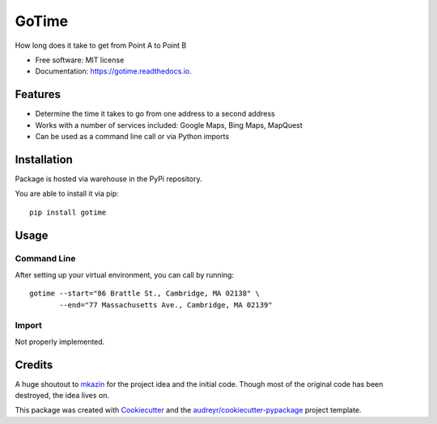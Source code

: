 ======
GoTime
======


.. image:: https://img.shields.io/pypi/v/gotime.svg
        :target: https://pypi.python.org/pypi/gotime
.. image:: https://img.shields.io/pypi/pyversions/gotime
        :alt: PyPI - Python Version
.. image:: https://img.shields.io/pypi/status/gotime
        :alt: PyPI - Status
.. image:: https://img.shields.io/pypi/dm/gotime
        :alt: PyPI - Downloads

.. image:: https://img.shields.io/travis/mgeiger/gotime.svg
        :target: https://travis-ci.org/mgeiger/gotime
.. image:: https://api.codeclimate.com/v1/badges/4ce6aa8b7e540fd923a2/maintainability
        :target: https://codeclimate.com/github/mgeiger/gotime/maintainability
        :alt: Maintainability
.. image:: https://readthedocs.org/projects/gotime/badge/?version=latest
        :target: https://gotime.readthedocs.io/en/latest/?badge=latest
        :alt: Documentation Status
.. image:: https://pyup.io/repos/github/mgeiger/gotime/shield.svg
        :target: https://pyup.io/repos/github/mgeiger/gotime/
        :alt: Updates


How long does it take to get from Point A to Point B


* Free software: MIT license
* Documentation: https://gotime.readthedocs.io.


Features
--------

* Determine the time it takes to go from one address to a second address
* Works with a number of services included: Google Maps, Bing Maps, MapQuest
* Can be used as a command line call or via Python imports

Installation
------------

Package is hosted via warehouse in the PyPi repository.

You are able to install it via pip::

    pip install gotime

Usage
-----

Command Line
~~~~~~~~~~~~

After setting up your virtual environment, you can call by running::

    gotime --start="86 Brattle St., Cambridge, MA 02138" \
           --end="77 Massachusetts Ave., Cambridge, MA 02139"


Import
~~~~~~

Not properly implemented.

Credits
-------

A huge shoutout to mkazin_ for the project idea and the initial code.
Though most of the original code has been destroyed, the idea lives on.

.. _mkazin: https://github.com/mkazin

This package was created with Cookiecutter_ and the `audreyr/cookiecutter-pypackage`_ project template.

.. _Cookiecutter: https://github.com/audreyr/cookiecutter
.. _`audreyr/cookiecutter-pypackage`: https://github.com/audreyr/cookiecutter-pypackage
